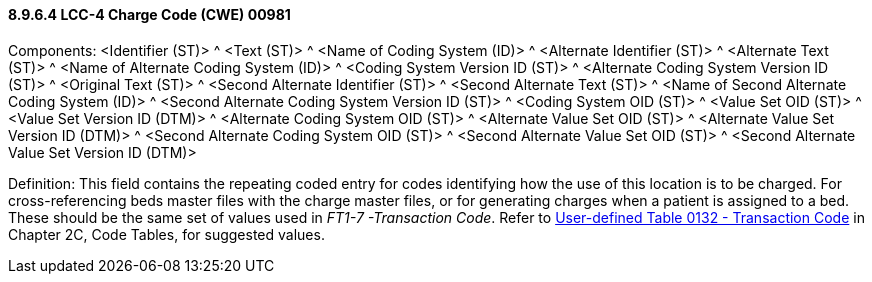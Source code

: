 ==== 8.9.6.4 LCC-4 Charge Code (CWE) 00981

Components: <Identifier (ST)> ^ <Text (ST)> ^ <Name of Coding System (ID)> ^ <Alternate Identifier (ST)> ^ <Alternate Text (ST)> ^ <Name of Alternate Coding System (ID)> ^ <Coding System Version ID (ST)> ^ <Alternate Coding System Version ID (ST)> ^ <Original Text (ST)> ^ <Second Alternate Identifier (ST)> ^ <Second Alternate Text (ST)> ^ <Name of Second Alternate Coding System (ID)> ^ <Second Alternate Coding System Version ID (ST)> ^ <Coding System OID (ST)> ^ <Value Set OID (ST)> ^ <Value Set Version ID (DTM)> ^ <Alternate Coding System OID (ST)> ^ <Alternate Value Set OID (ST)> ^ <Alternate Value Set Version ID (DTM)> ^ <Second Alternate Coding System OID (ST)> ^ <Second Alternate Value Set OID (ST)> ^ <Second Alternate Value Set Version ID (DTM)>

Definition: This field contains the repeating coded entry for codes identifying how the use of this location is to be charged. For cross-referencing beds master files with the charge master files, or for generating charges when a patient is assigned to a bed. These should be the same set of values used in _FT1-7 -Transaction Code_. Refer to file:///E:\V2\v2.9%20final%20Nov%20from%20Frank\V29_CH02C_Tables.docx#HL70132[User-defined Table 0132 - Transaction Code] in Chapter 2C, Code Tables, for suggested values.

